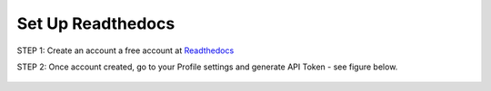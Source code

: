 Set Up Readthedocs
======================

STEP 1: Create an account a free account at `Readthedocs <https://readthedocs.org/>`_

STEP 2: Once account created, go to your Profile settings and generate API Token - see figure below.

.. figure:: read1.png
